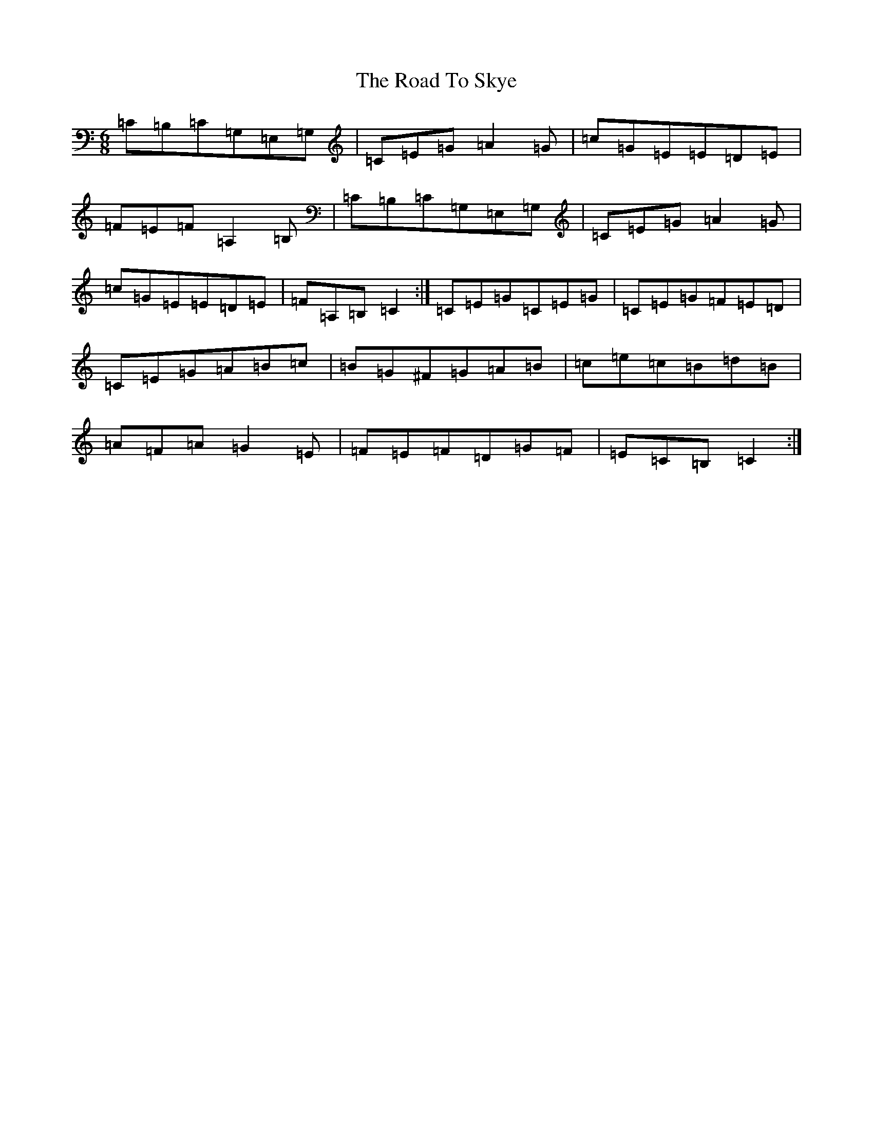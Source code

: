 X: 18302
T: Road To Skye, The
S: https://thesession.org/tunes/1709#setting15135
Z: G Major
R: jig
M: 6/8
L: 1/8
K: C Major
=C=B,=C=G,=E,=G,|=C=E=G=A2=G|=c=G=E=E=D=E|=F=E=F=A,2=B,|=C=B,=C=G,=E,=G,|=C=E=G=A2=G|=c=G=E=E=D=E|=F=A,=B,=C2:|=C=E=G=C=E=G|=C=E=G=F=E=D|=C=E=G=A=B=c|=B=G^F=G=A=B|=c=e=c=B=d=B|=A=F=A=G2=E|=F=E=F=D=G=F|=E=C=B,=C2:|